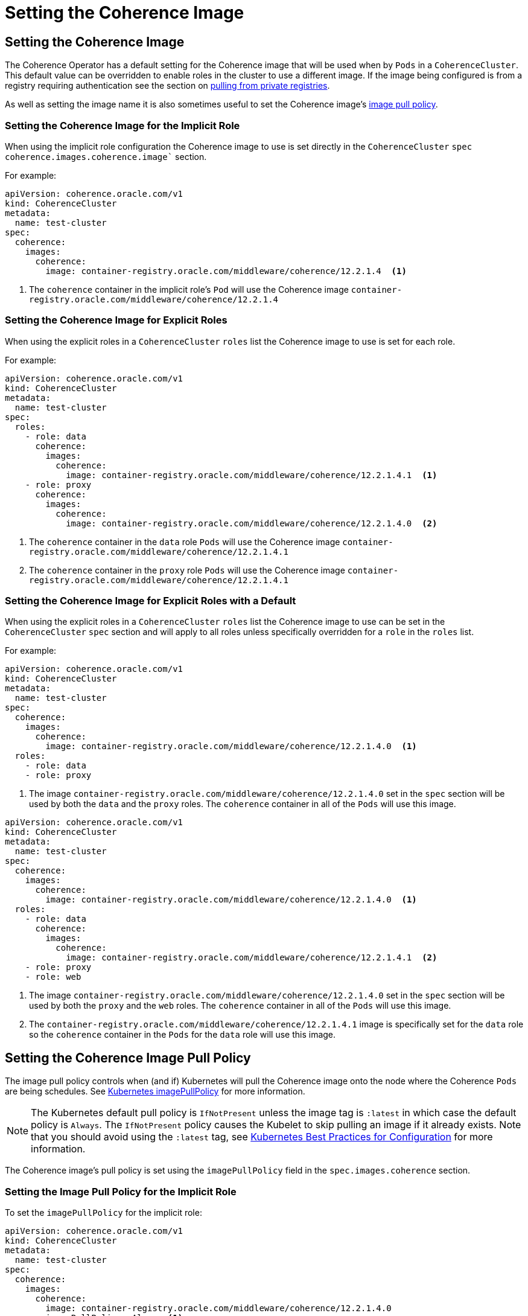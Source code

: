 ///////////////////////////////////////////////////////////////////////////////

    Copyright (c) 2019 Oracle and/or its affiliates. All rights reserved.

    Licensed under the Apache License, Version 2.0 (the "License");
    you may not use this file except in compliance with the License.
    You may obtain a copy of the License at

        http://www.apache.org/licenses/LICENSE-2.0

    Unless required by applicable law or agreed to in writing, software
    distributed under the License is distributed on an "AS IS" BASIS,
    WITHOUT WARRANTIES OR CONDITIONS OF ANY KIND, either express or implied.
    See the License for the specific language governing permissions and
    limitations under the License.

///////////////////////////////////////////////////////////////////////////////

= Setting the Coherence Image


== Setting the Coherence Image

The Coherence Operator has a default setting for the Coherence image that will be used when by `Pods` in a `CoherenceCluster`.
This default value can be overridden to enable roles in the cluster to use a different image.
If the image being configured is from a registry requiring authentication see the section on <<clusters/070_private_repos.adoc,pulling from private registries>>.

As well as setting the image name it is also sometimes useful to set the Coherence image's  <<pull-policy,image pull policy>>.


===  Setting the Coherence Image for the Implicit Role

When using the implicit role configuration the Coherence image to use is set directly in the `CoherenceCluster` `spec`
`coherence.images.coherence.image`` section.

For example:

[source,yaml]
----
apiVersion: coherence.oracle.com/v1
kind: CoherenceCluster
metadata:
  name: test-cluster
spec:
  coherence:
    images:
      coherence:
        image: container-registry.oracle.com/middleware/coherence/12.2.1.4  <1>
----

<1> The `coherence` container in the implicit role's `Pod` will use the Coherence image
`container-registry.oracle.com/middleware/coherence/12.2.1.4`


===  Setting the Coherence Image for Explicit Roles

When using the explicit roles in a `CoherenceCluster` `roles` list the Coherence image to use is set for each role.

For example:

[source,yaml]
----
apiVersion: coherence.oracle.com/v1
kind: CoherenceCluster
metadata:
  name: test-cluster
spec:
  roles:
    - role: data
      coherence:
        images:
          coherence:
            image: container-registry.oracle.com/middleware/coherence/12.2.1.4.1  <1>
    - role: proxy
      coherence:
        images:
          coherence:
            image: container-registry.oracle.com/middleware/coherence/12.2.1.4.0  <2>
----

<1> The `coherence` container in the  `data` role `Pods` will use the Coherence
image `container-registry.oracle.com/middleware/coherence/12.2.1.4.1`
<2> The `coherence` container in the  `proxy` role `Pods` will use the Coherence
image `container-registry.oracle.com/middleware/coherence/12.2.1.4.1`


===  Setting the Coherence Image for Explicit Roles with a Default

When using the explicit roles in a `CoherenceCluster` `roles` list the Coherence image to use can be set in the
`CoherenceCluster` `spec` section and will apply to all roles unless specifically overridden for a `role` in the
`roles` list.

For example:

[source,yaml]
----
apiVersion: coherence.oracle.com/v1
kind: CoherenceCluster
metadata:
  name: test-cluster
spec:
  coherence:
    images:
      coherence:
        image: container-registry.oracle.com/middleware/coherence/12.2.1.4.0  <1>
  roles:
    - role: data
    - role: proxy
----

<1> The image `container-registry.oracle.com/middleware/coherence/12.2.1.4.0` set in the `spec` section will be used by
both the `data` and the `proxy` roles. The `coherence` container in all of the `Pods` will use this image.


[source,yaml]
----
apiVersion: coherence.oracle.com/v1
kind: CoherenceCluster
metadata:
  name: test-cluster
spec:
  coherence:
    images:
      coherence:
        image: container-registry.oracle.com/middleware/coherence/12.2.1.4.0  <1>
  roles:
    - role: data
      coherence:
        images:
          coherence:
            image: container-registry.oracle.com/middleware/coherence/12.2.1.4.1  <2>
    - role: proxy
    - role: web
----

<1> The image `container-registry.oracle.com/middleware/coherence/12.2.1.4.0` set in the `spec` section will be used by
both the `proxy` and the `web` roles. The `coherence` container in all of the `Pods` will use this image.
<2> The `container-registry.oracle.com/middleware/coherence/12.2.1.4.1` image is specifically set for the `data` role
so the `coherence` container in the `Pods` for the `data` role will use this image.


[#pull-policy]
== Setting the Coherence Image Pull Policy

The image pull policy controls when (and if) Kubernetes will pull the Coherence image onto the node where the Coherence
`Pods` are being schedules.
See https://kubernetes.io/docs/concepts/containers/images/#updating-images[Kubernetes imagePullPolicy] for more information.

NOTE: The Kubernetes default pull policy is `IfNotPresent` unless the image tag is `:latest` in which case the default
policy is `Always`. The `IfNotPresent` policy causes the Kubelet to skip pulling an image if it already exists.
Note that you should avoid using the `:latest` tag, see
https://kubernetes.io/docs/concepts/configuration/overview/#container-images[Kubernetes Best Practices for Configuration]
for more information.

The Coherence image's pull policy is set using the `imagePullPolicy` field in the `spec.images.coherence` section.


=== Setting the Image Pull Policy for the Implicit Role

To set the `imagePullPolicy` for the implicit role:

[source,yaml]
----
apiVersion: coherence.oracle.com/v1
kind: CoherenceCluster
metadata:
  name: test-cluster
spec:
  coherence:
    images:
      coherence:
        image: container-registry.oracle.com/middleware/coherence/12.2.1.4.0
        imagePullPolicy: Always <1>
----

<1> The image pull policy for the implicit role above has been set to `Always`


=== Setting the Image Pull Policy for Explicit Roles

To set the `imagePullPolicy` for the explicit roles in the `roles` list:

[source,yaml]
----
apiVersion: coherence.oracle.com/v1
kind: CoherenceCluster
metadata:
  name: test-cluster
spec:
  roles:
    - role: data
      coherence:
        images:
          coherence:
            image: container-registry.oracle.com/middleware/coherence/12.2.1.4.1
            imagePullPolicy: Always <1>
    - role: proxy
      coherence:
        images:
          coherence:
            image: container-registry.oracle.com/middleware/coherence/12.2.1.4.0
            imagePullPolicy: IfNotPresent <2>
----

<1> The image pull policy for the `data` role has been set to `Always`
<2> The image pull policy for the `proxy` role above has been set to `IfNotPresent`


=== Setting the Image Pull Policy for Explicit Roles with Default

To set the `imagePullPolicy` for the explicit roles with a default value:

[source,yaml]
----
apiVersion: coherence.oracle.com/v1
kind: CoherenceCluster
metadata:
  name: test-cluster
spec:
  coherence:
    images:
      coherence:
        imagePullPolicy: Always <1>
  roles:
    - role: data
      coherence:
        images:
          coherence:
            image: container-registry.oracle.com/middleware/coherence/12.2.1.4.1
    - role: proxy
      coherence:
        images:
          coherence:
            image: container-registry.oracle.com/middleware/coherence/12.2.1.4.1
    - role: web
      coherence:
        images:
          coherence:
            image: container-registry.oracle.com/middleware/coherence/12.2.1.4.0
            imagePullPolicy: IfNotPresent <2>
----

<1> The default image pull policy is set to `Always`. The `data` and `proxy` roles will use the default value because
they do not specifically set the value in their specs.
<2> The image pull policy for the `web` role above has been set to `IfNotPresent`
